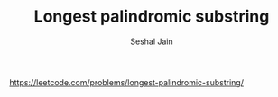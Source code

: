 #+TITLE: Longest palindromic substring
#+AUTHOR: Seshal Jain
#+TAGS[]: dp
https://leetcode.com/problems/longest-palindromic-substring/
